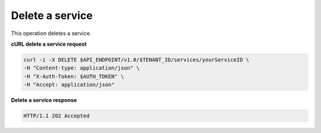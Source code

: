 .. _gsg-delete-service:

Delete a service
~~~~~~~~~~~~~~~~

This operation deletes a service. 
 
**cURL delete a service request**

.. code:: bash 

   curl -i -X DELETE $API_ENDPOINT/v1.0/$TENANT_ID/services/yourServiceID \ 
   -H "Content-type: application/json" \
   -H "X-Auth-Token: $AUTH_TOKEN" \ 
   -H "Accept: application/json" 

 
**Delete a service response**

.. code::  

   HTTP/1.1 202 Accepted
